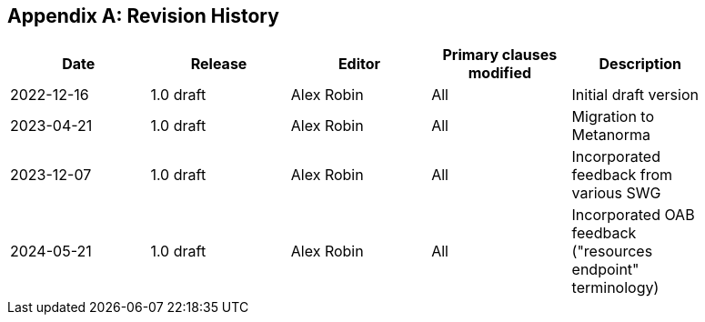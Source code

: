 [appendix]
== Revision History

[%unnumbered,width="90%",options="header"]
|===
| Date | Release | Editor | Primary clauses modified | Description
| 2022-12-16 | 1.0 draft | Alex Robin | All | Initial draft version
| 2023-04-21 | 1.0 draft | Alex Robin | All | Migration to Metanorma
| 2023-12-07 | 1.0 draft | Alex Robin | All | Incorporated feedback from various SWG
| 2024-05-21 | 1.0 draft | Alex Robin | All | Incorporated OAB feedback ("resources endpoint" terminology)
|===

